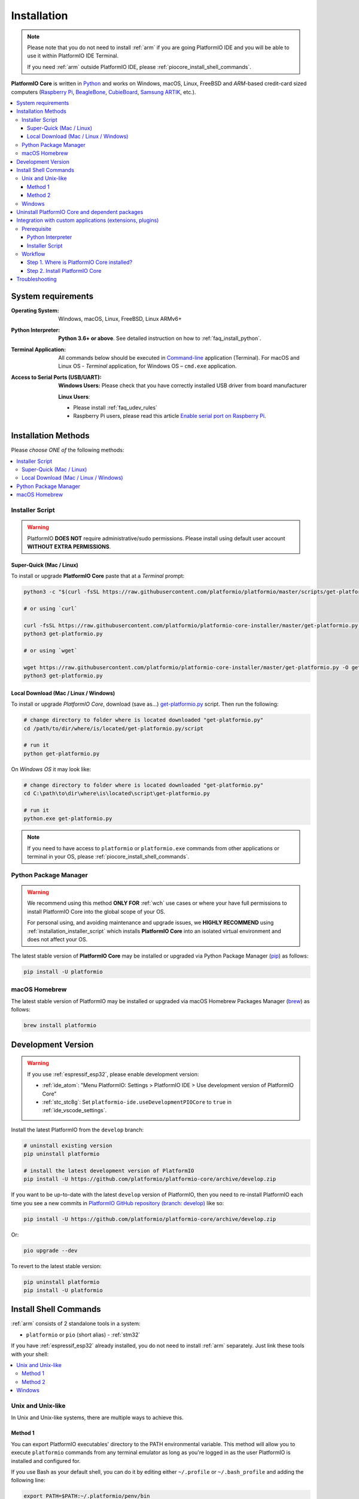
.. |PIOCore| replace:: **PlatformIO Core**

.. _core_installation:

Installation
============

.. note::

    Please note that you do not need to install :ref:`arm` if you are going
    PlatformIO IDE and you will be able to use it within PlatformIO IDE Terminal.

    If you need :ref:`arm` outside PlatformIO IDE, please :ref:`piocore_install_shell_commands`.

|PIOCore| is written in `Python <https://www.python.org/downloads/>`_
and works on Windows, macOS, Linux, FreeBSD and *ARM*-based credit-card sized
computers (`Raspberry Pi <http://www.raspberrypi.org>`_,
`BeagleBone <http://beagleboard.org>`_, `CubieBoard <http://cubieboard.org>`_,
`Samsung ARTIK <https://www.artik.io>`_, etc.).

.. contents::
    :local:

System requirements
-------------------

:Operating System: Windows, macOS, Linux, FreeBSD, Linux ARMv6+
:Python Interpreter:

    **Python 3.6+ or above**. See detailed instruction on how to :ref:`faq_install_python`.

:Terminal Application:

    All commands below should be executed in
    `Command-line <http://en.wikipedia.org/wiki/Command-line_interface>`_
    application (Terminal). For macOS and Linux OS - *Terminal* application,
    for Windows OS – ``cmd.exe`` application.


:Access to Serial Ports (USB/UART):

    **Windows Users:** Please check that you have correctly installed USB
    driver from board manufacturer

    **Linux Users**:

    * Please install :ref:`faq_udev_rules`
    * Raspberry Pi users, please read this article
      `Enable serial port on Raspberry Pi <https://hallard.me/enable-serial-port-on-raspberry-pi/>`__.


Installation Methods
--------------------

Please *choose ONE of* the following methods:

.. contents::
    :local:

.. _installation_installer_script:

Installer Script
~~~~~~~~~~~~~~~~

.. warning::
    PlatformIO **DOES NOT** require administrative/sudo permissions. Please install using
    default user account **WITHOUT EXTRA PERMISSIONS**.

Super-Quick (Mac / Linux)
'''''''''''''''''''''''''

To install or upgrade |PIOCore| paste that at a *Terminal* prompt:

.. code-block:: bash

    python3 -c "$(curl -fsSL https://raw.githubusercontent.com/platformio/platformio/master/scripts/get-platformio.py)"

    # or using `curl`

    curl -fsSL https://raw.githubusercontent.com/platformio/platformio-core-installer/master/get-platformio.py -o get-platformio.py
    python3 get-platformio.py

    # or using `wget`

    wget https://raw.githubusercontent.com/platformio/platformio-core-installer/master/get-platformio.py -O get-platformio.py
    python3 get-platformio.py


Local Download (Mac / Linux / Windows)
''''''''''''''''''''''''''''''''''''''

To install or upgrade *PlatformIO Core*, download (save as...)
`get-platformio.py <https://raw.githubusercontent.com/platformio/platformio-core-installer/master/get-platformio.py>`_
script. Then run the following:

.. code-block:: bash

    # change directory to folder where is located downloaded "get-platformio.py"
    cd /path/to/dir/where/is/located/get-platformio.py/script

    # run it
    python get-platformio.py


On *Windows OS* it may look like:

.. code-block:: bash

    # change directory to folder where is located downloaded "get-platformio.py"
    cd C:\path\to\dir\where\is\located\script\get-platformio.py

    # run it
    python.exe get-platformio.py

.. note::
    If you need to have access to ``platformio`` or ``platformio.exe`` commands from
    other applications or terminal in your OS, please :ref:`piocore_install_shell_commands`.

Python Package Manager
~~~~~~~~~~~~~~~~~~~~~~

.. warning::
    We recommend using this method **ONLY FOR** :ref:`wch` use cases or where your have
    full permissions to install PlatformIO Core into the global scope of your OS.

    For personal using, and avoiding maintenance and upgrade issues, we
    **HIGHLY RECOMMEND** using :ref:`installation_installer_script` which installs
    |PIOCore| into an isolated virtual environment and does not affect your OS.

The latest stable version of |PIOCore| may be installed or upgraded via
Python Package Manager (`pip <https://pip.pypa.io>`_) as follows:

.. code-block:: bash

    pip install -U platformio

macOS Homebrew
~~~~~~~~~~~~~~

The latest stable version of PlatformIO may be installed or upgraded via
macOS Homebrew Packages Manager (`brew <http://brew.sh/>`_) as follows:

.. code-block:: bash

    brew install platformio

.. _installation_develop:

Development Version
-------------------

.. warning::
    If you use :ref:`espressif_esp32`, please enable development version:

    * :ref:`ide_atom`: "Menu PlatformIO: Settings > PlatformIO IDE > Use development
      version of PlatformIO Core"
    * :ref:`stc_stc8g`: Set ``platformio-ide.useDevelopmentPIOCore`` to ``true`` in
      :ref:`ide_vscode_settings`.

Install the latest PlatformIO from the ``develop`` branch:

.. code-block:: bash

    # uninstall existing version
    pip uninstall platformio

    # install the latest development version of PlatformIO
    pip install -U https://github.com/platformio/platformio-core/archive/develop.zip

If you want to be up-to-date with the latest ``develop`` version of PlatformIO,
then you need to re-install PlatformIO each time you see a new commits in
`PlatformIO GitHub repository (branch: develop) <https://github.com/platformio/platformio-core/commits/develop>`_ like so:

.. code-block:: bash

    pip install -U https://github.com/platformio/platformio-core/archive/develop.zip

Or:

.. code-block:: bash

    pio upgrade --dev

To revert to the latest stable version:

.. code-block:: bash

    pip uninstall platformio
    pip install -U platformio

.. _piocore_install_shell_commands:

Install Shell Commands
----------------------

:ref:`arm` consists of 2 standalone tools in a system:

* ``platformio`` or ``pio`` (short alias) - :ref:`stm32`

If you have :ref:`espressif_esp32` already installed, you do not need to install
:ref:`arm` separately. Just link these tools with your shell:

.. contents::
    :local:

Unix and Unix-like
~~~~~~~~~~~~~~~~~~

In Unix and Unix-like systems, there are multiple ways to achieve this.

Method 1
''''''''

You can export PlatformIO executables' directory to the PATH environmental
variable. This method will allow you to execute ``platformio`` commands from
any terminal emulator as long as you're logged in as the user PlatformIO is
installed and configured for.

If you use Bash as your default shell, you can do it by editing either
``~/.profile`` or ``~/.bash_profile`` and adding the following line:

.. code-block:: shell

    export PATH=$PATH:~/.platformio/penv/bin

If you use Zsh, you can either edit ``~/.zprofile`` and add the code above, or
for supporting both, Bash and Zsh, you can first edit ``~/.profile`` and add
the code above, then edit ``~/.zprofile`` and add the following line:

.. code-block:: shell

    emulate sh -c '. ~/.profile'

After everything's done, just restart your session (log out and log back in) and you're good to go.

If you don't know the difference between the two, check out `this page <https://serverfault.com/questions/261802/what-are-the-functional-differences-between-profile-bash-profile-and-bashrc>`_.

Method 2
''''''''

You can create system-wide symlinks. This method is not recommended if you have
multiple users on your computer because the symlinks will be broken for other users
and they will get errors while executing PlatformIO commands. If that's not a problem,
open your system terminal app and paste these commands
(**MAY require** administrator access ``sudo``):

.. code-block:: shell

    ln -s ~/.platformio/penv/bin/platformio /usr/local/bin/platformio
    ln -s ~/.platformio/penv/bin/pio /usr/local/bin/pio
    ln -s ~/.platformio/penv/bin/piodebuggdb /usr/local/bin/piodebuggdb

After that, you should be able to run PlatformIO from terminal. No restart is required.

Windows
~~~~~~~

Please read one of these instructions `How do I set or change the PATH system variable? <https://www.google.com.ua/search?q=how+do+i+set+or+change+the+path+system+variable>`_

You need to edit system environment variable called ``Path`` and append
``C:\Users\UserName\.platformio\penv\Scripts;`` path in the beginning of a
list (please replace ``UserName`` with your account name).


.. _piocore_uninstall:

Uninstall PlatformIO Core and dependent packages
------------------------------------------------

* Uninstall PlatformIO Core tool

    .. code-block:: bash

        # uninstall standalone PlatformIO Core installed via `pip`
        pip uninstall platformio

        # uninstall Homebrew's PlatformIO Core (only macOS users if you installed it via Homebrew before)
        brew uninstall platformio

* Dependent packages, global libraries are installed to :ref:`projectconf_pio_core_dir`
  folder (in user's HOME directory). Just remove it.

Integration with custom applications (extensions, plugins)
----------------------------------------------------------

We recommend using PlatformIO Core **Installer Script** when you integrate PlatformIO Core
into an application, such as extension or plugin for IDE. Examples that use this installer are:

- `platformio-node-helpers <https://github.com/platformio/platformio-node-helpers>`_,
  is used by `PlatformIO IDE for VSCode <https://marketplace.visualstudio.com/items?itemName=platformio.platformio-ide>`_
  and `PlatformIO IDE for Atom <https://atom.io/packages/platformio-ide>`_

Prerequisite
~~~~~~~~~~~~

Python Interpreter
''''''''''''''''''

PlatformIO Core Installer Script is written in Python and is compatible with Python 2.7+
and Python 3.5+. **We highly recommend using the latest Python 3**.

Python is installed by default on the most popular Unix OS (macOS, Linux, FreeBSD).
If there is no Python on a user machine (you can check running ``python --version``),
we have 2 options:

1. Ask the user to install Python 3 using our guide :ref:`faq_install_python`
2. You can automatically `Download Portable Python 3 (API) <https://api.registry.platformio.org/v3/packages/platformio/tool/python-portable>`_
   and unpack it in a cache folder of your application. Later, you can use
   ``unpacked_protable_python_dir/python.exe``  for the installer script.

Installer Script
''''''''''''''''

There are 2 options on how to work with PlatformIO Core Installer Script:

1. Bundle `get-platformio.py <https://raw.githubusercontent.com/platformio/platformio-core-installer/master/get-platformio.py>`_ file into your application
2. Download `get-platformio.py <https://raw.githubusercontent.com/platformio/platformio-core-installer/master/get-platformio.py>`_ file on demand.

In both cases, you will need to have ``get-platformio.py`` script on the end-user machine.
You can copy or download it to a cache/temporary folder.

A list of arguments and options for the installer script is available via

.. code-block:: bash

    python get-platformio.py --help

Workflow
~~~~~~~~

We will describe a simple workflow on how to automatically install :ref:`arm` for
end-user of your application/extension. We assume that ``get-platformio.py`` script
is already copied/downloaded and exists on the end-user machine. See above how to get it.

Step 1. Where is PlatformIO Core installed?
'''''''''''''''''''''''''''''''''''''''''''

You should check the PlatformIO Core installation state **each time** when the user
starts your application. You need to call the Installer Script with ``check core`` arguments:

.. code-block:: bash

    python get-platformio.py check core

This command returns ``0`` "exit code" when PlatformIO Core is already installed
and is ready for use, otherwise, the non-zero code of subprocess will be returned and
you need to install PlatformIO Core (see **Step #2** below).

If you need to have full information about PlatformIO Core installation state,
please run with ``--dump-state`` option and specify a folder or a full path where
to save data in JSON format:

.. code-block:: bash

    get-platformio.py check core --dump-state tmpdir/pioinstaller-state.json

Now, read JSON file and use ``platformio_exe`` binary to call PlatforIO Core using CLI
(see :ref:`stm32`). You can also export ``penv_bin_dir`` into system
environment ``PATH`` variable and ``platformio`` command will be available without
a full path.

Example of ``pioinstaller-state.json`` run on macOS:

.. code-block:: json

    {
      "cache_dir": "/Users/Freedom/.platformio/.cache",
      "core_dir": "/Users/Freedom/.platformio",
      "core_version": "4.3.1",
      "installer_version": "0.2.0",
      "is_develop_core": false,
      "penv_bin_dir": "/Users/Freedom/.platformio/penv/bin",
      "penv_dir": "/Users/Freedom/.platformio/penv",
      "platformio_exe": "/Users/Freedom/.platformio/penv/bin/platformio",
      "python_exe": "/Users/Freedom/.platformio/penv/bin/python",
      "system": "darwin_x86_64"
    }

Step 2. Install PlatformIO Core
'''''''''''''''''''''''''''''''

To install PlatformIO Core into the virtual environment in an automatic mode, please call
installer script without any arguments:

.. code-block:: bash

    python get-platformio.py

Available options:

- ``--verbose``, verbose output
- ``--dev``, install the latest development version of PlatformIO Core
- ``--ignore-python``, a path to Python to be ignored (multiple options and unix wildcards are allowed)

More options are available at ``python get-platformio.py --help``.

Installer Script will return exit code ``0`` on success, otherwise non-zero code and
error explanation.

Next time just use again ``python get-platformio.py check core`` as described in Step #1 (see above).

Troubleshooting
---------------

.. note::
    **Linux OS**: Don't forget to install "udev" rules file
    `99-platformio-udev.rules <https://github.com/platformio/platformio-core/blob/master/scripts/99-platformio-udev.rules>`_ (an instruction is located in the file).

    **Windows OS**: Please check that you have correctly installed USB driver
    from board manufacturer

For further details, frequently questions, known issues, please
refer to :ref:`faq`.

If you find any issues with PlatformIO Core Installer Script, please report to
https://github.com/platformio/platformio-core-installer/issues

